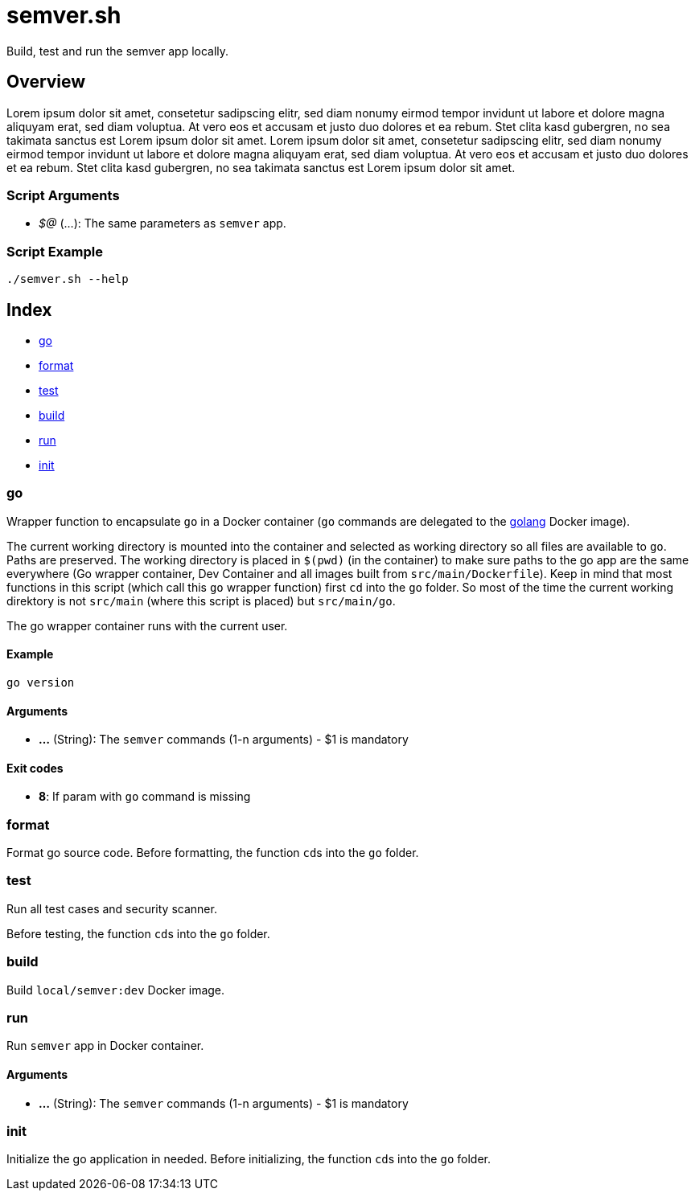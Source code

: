 = semver.sh

// +-----------------------------------------------+
// |                                               |
// |    DO NOT EDIT HERE !!!!!                     |
// |                                               |
// |    File is auto-generated by pipline.         |
// |    Contents are based on bash script docs.    |
// |                                               |
// +-----------------------------------------------+


Build, test and run the semver app locally.

== Overview

Lorem ipsum dolor sit amet, consetetur sadipscing elitr, sed diam nonumy
eirmod tempor invidunt ut labore et dolore magna aliquyam erat, sed diam voluptua. At vero
eos et accusam et justo duo dolores et ea rebum. Stet clita kasd gubergren, no sea takimata
sanctus est Lorem ipsum dolor sit amet. Lorem ipsum dolor sit amet, consetetur sadipscing
elitr, sed diam nonumy eirmod tempor invidunt ut labore et dolore magna aliquyam erat, sed
diam voluptua. At vero eos et accusam et justo duo dolores et ea rebum. Stet clita kasd
gubergren, no sea takimata sanctus est Lorem ipsum dolor sit amet.

=== Script Arguments

* _$@_ (...): The same parameters as `semver` app.

=== Script Example

[source, bash]

----
./semver.sh --help
----

== Index

* <<_go,go>>
* <<_format,format>>
* <<_test,test>>
* <<_build,build>>
* <<_run,run>>
* <<_init,init>>

=== go

Wrapper function to encapsulate `go` in a Docker container (`go` commands
are delegated to the link:https://hub.docker.com/_/golang[golang] Docker image).

The current working directory is mounted into the container and selected as working directory
so all files are available to `go`. Paths are preserved. The working directory is placed
in `$(pwd)` (in the container) to make sure paths to the go app are the same everywhere (Go
wrapper container, Dev Container and all images built from `src/main/Dockerfile`). Keep in
mind that most functions in this script (which call this `go` wrapper function) first `cd`
into the `go` folder. So most of the time the current working direktory is not `src/main`
(where this script is placed) but `src/main/go`.

The go wrapper container runs with the current user.

==== Example

[,bash]
----
go version
----

==== Arguments

* *...* (String): The `semver` commands (1-n arguments) - $1 is mandatory

==== Exit codes

* *8*: If param with `go` command is missing

=== format

Format go source code. Before formatting, the function ``cd``s into the
`go` folder.

=== test

Run all test cases and security scanner.

Before testing, the function ``cd``s into the `go` folder.

=== build

Build `local/semver:dev` Docker image.

=== run

Run `semver` app in Docker container.

==== Arguments

* *...* (String): The `semver` commands (1-n arguments) - $1 is mandatory

=== init

Initialize the go application in needed. Before initializing, the function
``cd``s into the `go` folder.
